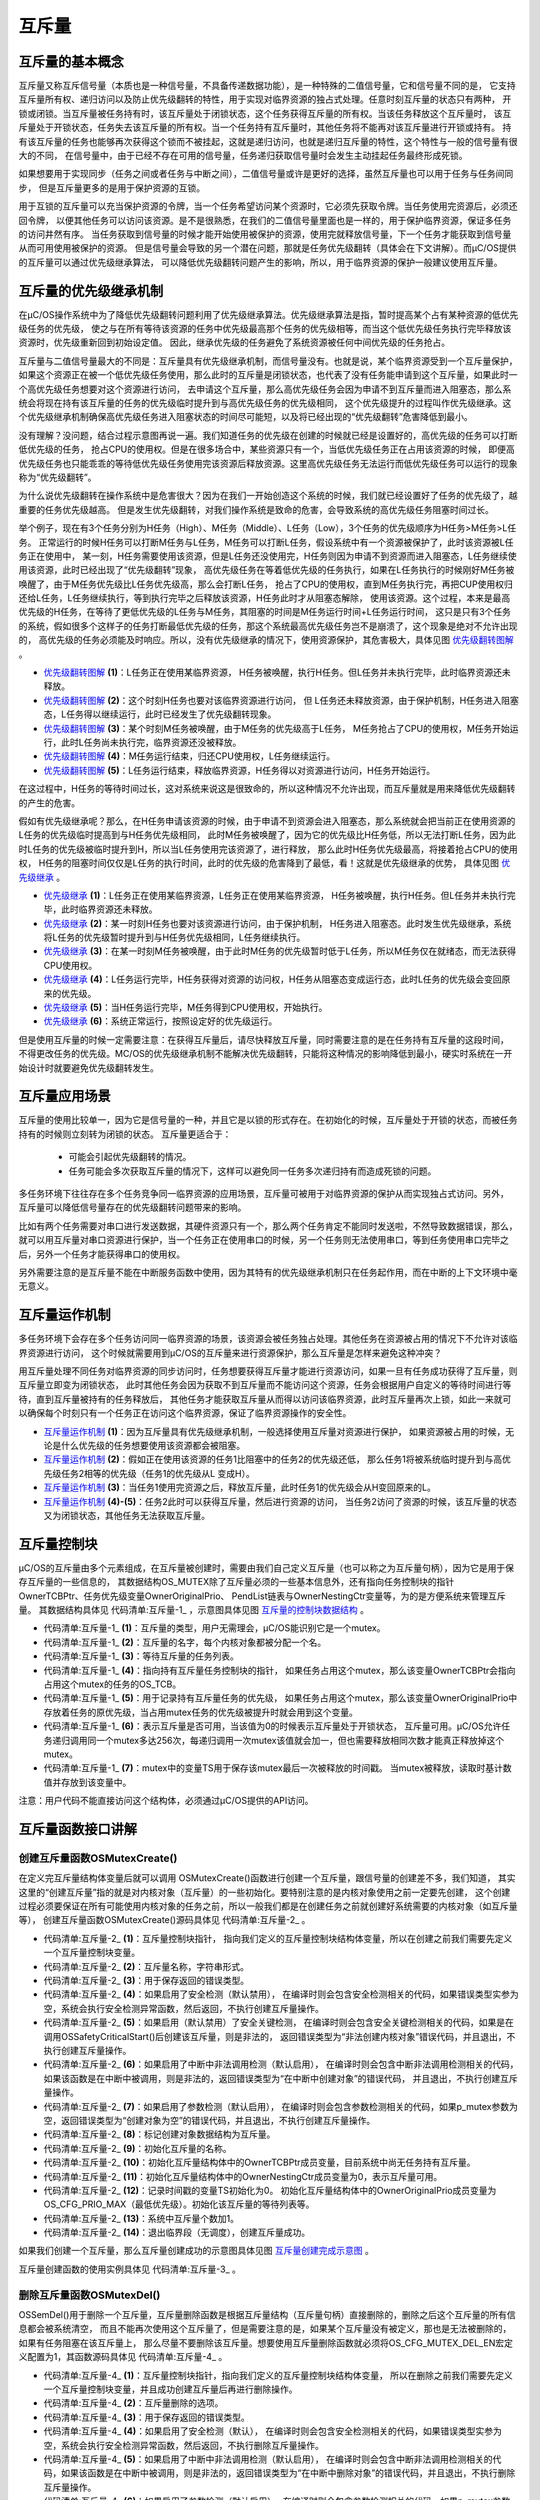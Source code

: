 .. vim: syntax=rst

互斥量
========

互斥量的基本概念
~~~~~~~~~~~~~~~~~~~~~~~~

互斥量又称互斥信号量（本质也是一种信号量，不具备传递数据功能），是一种特殊的二值信号量，它和信号量不同的是，
它支持互斥量所有权、递归访问以及防止优先级翻转的特性，用于实现对临界资源的独占式处理。任意时刻互斥量的状态只有两种，
开锁或闭锁。当互斥量被任务持有时，该互斥量处于闭锁状态，这个任务获得互斥量的所有权。当该任务释放这个互斥量时，
该互斥量处于开锁状态，任务失去该互斥量的所有权。当一个任务持有互斥量时，其他任务将不能再对该互斥量进行开锁或持有。
持有该互斥量的任务也能够再次获得这个锁而不被挂起，这就是递归访问，也就是递归互斥量的特性，这个特性与一般的信号量有很大的不同，
在信号量中，由于已经不存在可用的信号量，任务递归获取信号量时会发生主动挂起任务最终形成死锁。

如果想要用于实现同步（任务之间或者任务与中断之间），二值信号量或许是更好的选择，虽然互斥量也可以用于任务与任务间同步，
但是互斥量更多的是用于保护资源的互锁。

用于互锁的互斥量可以充当保护资源的令牌，当一个任务希望访问某个资源时，它必须先获取令牌。当任务使用完资源后，必须还回令牌，
以便其他任务可以访问该资源。是不是很熟悉，在我们的二值信号量里面也是一样的，用于保护临界资源，保证多任务的访问井然有序。
当任务获取到信号量的时候才能开始使用被保护的资源，使用完就释放信号量，下一个任务才能获取到信号量从而可用使用被保护的资源。
但是信号量会导致的另一个潜在问题，那就是任务优先级翻转（具体会在下文讲解）。而μC/OS提供的互斥量可以通过优先级继承算法，
可以降低优先级翻转问题产生的影响，所以，用于临界资源的保护一般建议使用互斥量。

互斥量的优先级继承机制
~~~~~~~~~~~~~~~~~~~~~~~~~~~~~~~

在μC/OS操作系统中为了降低优先级翻转问题利用了优先级继承算法。优先级继承算法是指，暂时提高某个占有某种资源的低优先级任务的优先级，
使之与在所有等待该资源的任务中优先级最高那个任务的优先级相等，而当这个低优先级任务执行完毕释放该资源时，优先级重新回到初始设定值。
因此，继承优先级的任务避免了系统资源被任何中间优先级的任务抢占。

互斥量与二值信号量最大的不同是：互斥量具有优先级继承机制，而信号量没有。也就是说，某个临界资源受到一个互斥量保护，
如果这个资源正在被一个低优先级任务使用，那么此时的互斥量是闭锁状态，也代表了没有任务能申请到这个互斥量，如果此时一个高优先级任务想要对这个资源进行访问，
去申请这个互斥量，那么高优先级任务会因为申请不到互斥量而进入阻塞态，那么系统会将现在持有该互斥量的任务的优先级临时提升到与高优先级任务的优先级相同，
这个优先级提升的过程叫作优先级继承。这个优先级继承机制确保高优先级任务进入阻塞状态的时间尽可能短，以及将已经出现的“优先级翻转”危害降低到最小。

没有理解？没问题，结合过程示意图再说一遍。我们知道任务的优先级在创建的时候就已经是设置好的，高优先级的任务可以打断低优先级的任务，
抢占CPU的使用权。但是在很多场合中，某些资源只有一个，当低优先级任务正在占用该资源的时候，
即便高优先级任务也只能乖乖的等待低优先级任务使用完该资源后释放资源。这里高优先级任务无法运行而低优先级任务可以运行的现象称为“优先级翻转”。

为什么说优先级翻转在操作系统中是危害很大？因为在我们一开始创造这个系统的时候，我们就已经设置好了任务的优先级了，越重要的任务优先级越高。
但是发生优先级翻转，对我们操作系统是致命的危害，会导致系统的高优先级任务阻塞时间过长。

举个例子，现在有3个任务分别为H任务（High）、M任务（Middle）、L任务（Low），3个任务的优先级顺序为H任务>M任务>L任务。
正常运行的时候H任务可以打断M任务与L任务，M任务可以打断L任务，假设系统中有一个资源被保护了，此时该资源被L任务正在使用中，
某一刻，H任务需要使用该资源，但是L任务还没使用完，H任务则因为申请不到资源而进入阻塞态，L任务继续使用该资源，此时已经出现了“优先级翻转”现象，
高优先级任务在等着低优先级的任务执行，如果在L任务执行的时候刚好M任务被唤醒了，由于M任务优先级比L任务优先级高，那么会打断L任务，
抢占了CPU的使用权，直到M任务执行完，再把CUP使用权归还给L任务，L任务继续执行，等到执行完毕之后释放该资源，H任务此时才从阻塞态解除，
使用该资源。这个过程，本来是最高优先级的H任务，在等待了更低优先级的L任务与M任务，其阻塞的时间是M任务运行时间+L任务运行时间，
这只是只有3个任务的系统，假如很多个这样子的任务打断最低优先级的任务，那这个系统最高优先级任务岂不是崩溃了，这个现象是绝对不允许出现的，
高优先级的任务必须能及时响应。所以，没有优先级继承的情况下，使用资源保护，其危害极大，具体见图 优先级翻转图解_ 。

.. image:: media/mutex/mutex002.png
   :align: center
   :name: 优先级翻转图解
   :alt: 优先级翻转图解


-   优先级翻转图解_  **(1)**\ ：L任务正在使用某临界资源， H任务被唤醒，执行H任务。但L任务并未执行完毕，此时临界资源还未释放。

-   优先级翻转图解_ **(2)**\ ：这个时刻H任务也要对该临界资源进行访问，
    但 L任务还未释放资源，由于保护机制，H任务进入阻塞态，L任务得以继续运行，此时已经发生了优先级翻转现象。

-   优先级翻转图解_ **(3)**\ ：某个时刻M任务被唤醒，由于M任务的优先级高于L任务，
    M任务抢占了CPU的使用权，M任务开始运行，此时L任务尚未执行完，临界资源还没被释放。

-   优先级翻转图解_ **(4)**\ ：M任务运行结束，归还CPU使用权，L任务继续运行。

-   优先级翻转图解_ **(5)**\ ：L任务运行结束，释放临界资源，H任务得以对资源进行访问，H任务开始运行。

在这过程中，H任务的等待时间过长，这对系统来说这是很致命的，所以这种情况不允许出现，而互斥量就是用来降低优先级翻转的产生的危害。

假如有优先级继承呢？那么，在H任务申请该资源的时候，由于申请不到资源会进入阻塞态，那么系统就会把当前正在使用资源的L任务的优先级临时提高到与H任务优先级相同，
此时M任务被唤醒了，因为它的优先级比H任务低，所以无法打断L任务，因为此时L任务的优先级被临时提升到H，所以当L任务使用完该资源了，进行释放，
那么此时H任务优先级最高，将接着抢占CPU的使用权， H任务的阻塞时间仅仅是L任务的执行时间，此时的优先级的危害降到了最低，看！这就是优先级继承的优势，
具体见图 优先级继承_ 。

.. image:: media/mutex/mutex003.png
   :align: center
   :name: 优先级继承
   :alt: 优先级继承



-   优先级继承_  **(1)**\ ：L任务正在使用某临界资源，L任务正在使用某临界资源，
    H任务被唤醒，执行H任务。但L任务并未执行完毕，此时临界资源还未释放。

-   优先级继承_  **(2)**\ ：某一时刻H任务也要对该资源进行访问，由于保护机制，
    H任务进入阻塞态。此时发生优先级继承，系统将L任务的优先级暂时提升到与H任务优先级相同，L任务继续执行。

-   优先级继承_  **(3)**\ ：在某一时刻M任务被唤醒，由于此时M任务的优先级暂时低于L任务，所以M任务仅在就绪态，而无法获得CPU使用权。

-   优先级继承_  **(4)**\ ：L任务运行完毕，H任务获得对资源的访问权，H任务从阻塞态变成运行态，此时L任务的优先级会变回原来的优先级。

-   优先级继承_  **(5)**\ ：当H任务运行完毕，M任务得到CPU使用权，开始执行。

-   优先级继承_  **(6)**\ ：系统正常运行，按照设定好的优先级运行。

但是使用互斥量的时候一定需要注意：在获得互斥量后，请尽快释放互斥量，同时需要注意的是在任务持有互斥量的这段时间，
不得更改任务的优先级。ΜC/OS的优先级继承机制不能解决优先级翻转，只能将这种情况的影响降低到最小，硬实时系统在一开始设计时就要避免优先级翻转发生。

互斥量应用场景
~~~~~~~~~~~~~~~~~~~

互斥量的使用比较单一，因为它是信号量的一种，并且它是以锁的形式存在。在初始化的时候，互斥量处于开锁的状态，而被任务持有的时候则立刻转为闭锁的状态。
互斥量更适合于：

    -  可能会引起优先级翻转的情况。

    -  任务可能会多次获取互斥量的情况下，这样可以避免同一任务多次递归持有而造成死锁的问题。

多任务环境下往往存在多个任务竞争同一临界资源的应用场景，互斥量可被用于对临界资源的保护从而实现独占式访问。另外，
互斥量可以降低信号量存在的优先级翻转问题带来的影响。

比如有两个任务需要对串口进行发送数据，其硬件资源只有一个，那么两个任务肯定不能同时发送啦，不然导致数据错误，那么，
就可以用互斥量对串口资源进行保护，当一个任务正在使用串口的时候，另一个任务则无法使用串口，等到任务使用串口完毕之后，另外一个任务才能获得串口的使用权。

另外需要注意的是互斥量不能在中断服务函数中使用，因为其特有的优先级继承机制只在任务起作用，而在中断的上下文环境中毫无意义。

互斥量运作机制
~~~~~~~~~~~~~~~~~~~

多任务环境下会存在多个任务访问同一临界资源的场景，该资源会被任务独占处理。其他任务在资源被占用的情况下不允许对该临界资源进行访问，
这个时候就需要用到μC/OS的互斥量来进行资源保护，那么互斥量是怎样来避免这种冲突？

用互斥量处理不同任务对临界资源的同步访问时，任务想要获得互斥量才能进行资源访问，如果一旦有任务成功获得了互斥量，则互斥量立即变为闭锁状态，
此时其他任务会因为获取不到互斥量而不能访问这个资源，任务会根据用户自定义的等待时间进行等待，直到互斥量被持有的任务释放后，
其他任务才能获取互斥量从而得以访问该临界资源，此时互斥量再次上锁，如此一来就可以确保每个时刻只有一个任务正在访问这个临界资源，保证了临界资源操作的安全性。

.. image:: media/mutex/mutex004.png
   :align: center
   :name: 互斥量运作机制
   :alt: 互斥量运作机制


-   互斥量运作机制_  **(1)**\ ：因为互斥量具有优先级继承机制，一般选择使用互斥量对资源进行保护，
    如果资源被占用的时候，无论是什么优先级的任务想要使用该资源都会被阻塞。

-   互斥量运作机制_  **(2)**\ ：假如正在使用该资源的任务1比阻塞中的任务2的优先级还低，
    那么任务1将被系统临时提升到与高优先级任务2相等的优先级（任务1的优先级从L 变成H）。

-   互斥量运作机制_  **(3)**\ ：当任务1使用完资源之后，释放互斥量，此时任务1的优先级会从H变回原来的L。

-   互斥量运作机制_  **(4)-(5)**\ ：任务2此时可以获得互斥量，然后进行资源的访问，
    当任务2访问了资源的时候，该互斥量的状态又为闭锁状态，其他任务无法获取互斥量。

互斥量控制块
~~~~~~~~~~~~~~~~~~

μC/OS的互斥量由多个元素组成，在互斥量被创建时，需要由我们自己定义互斥量（也可以称之为互斥量句柄），因为它是用于保存互斥量的一些信息的，
其数据结构OS_MUTEX除了互斥量必须的一些基本信息外，还有指向任务控制块的指针OwnerTCBPtr、任务优先级变量OwnerOriginalPrio、
PendList链表与OwnerNestingCtr变量等，为的是方便系统来管理互斥量。
其数据结构具体见 代码清单:互斥量-1_ ，示意图具体见图 互斥量的控制块数据结构_ 。

.. image:: media/mutex/mutex005.png
   :align: center
   :name: 互斥量的控制块数据结构
   :alt: 互斥量的控制块数据结构

.. code-block:: c
    :caption: 代码清单:互斥量-1互斥量控制块数据结构
    :name: 代码清单:互斥量-1
    :linenos:

    struct  os_mutex

    {
    /* ------------------ GENERIC  MEMBERS ------------------ */
        OS_OBJ_TYPE          Type;                 (1)
        CPU_CHAR            *NamePtr;              (2)
        OS_PEND_LIST         PendList;             (3)

    #if OS_CFG_DBG_EN > 0u
        OS_MUTEX            *DbgPrevPtr;
        OS_MUTEX            *DbgNextPtr;
        CPU_CHAR            *DbgNamePtr;
    #endif
    /* ------------------ SPECIFIC MEMBERS ------------------ */
        OS_TCB              *OwnerTCBPtr;		(4)
        OS_PRIO              OwnerOriginalPrio;	(5)
        OS_NESTING_CTR       OwnerNestingCtr;       (6)
        CPU_TS               TS;			(7)
    };


-   代码清单:互斥量-1_  **(1)**\ ：互斥量的类型，用户无需理会，μC/OS能识别它是一个mutex。

-   代码清单:互斥量-1_  **(2)**\ ：互斥量的名字，每个内核对象都被分配一个名。

-   代码清单:互斥量-1_  **(3)**\ ：等待互斥量的任务列表。

-   代码清单:互斥量-1_  **(4)**\ ：指向持有互斥量任务控制块的指针，
    如果任务占用这个mutex，那么该变量OwnerTCBPtr会指向占用这个mutex的任务的OS_TCB。

-   代码清单:互斥量-1_  **(5)**\ ：用于记录持有互斥量任务的优先级，
    如果任务占用这个mutex，那么该变量OwnerOriginalPrio中存放着任务的原优先级，当占用mutex任务的优先级被提升时就会用到这个变量。

-   代码清单:互斥量-1_  **(6)**\ ：表示互斥量是否可用，当该值为0的时候表示互斥量处于开锁状态，
    互斥量可用。μC/OS允许任务递归调用同一个mutex多达256次，每递归调用一次mutex该值就会加一，但也需要释放相同次数才能真正释放掉这个mutex。

-   代码清单:互斥量-1_  **(7)**\ ：mutex中的变量TS用于保存该mutex最后一次被释放的时间戳。
    当mutex被释放，读取时基计数值并存放到该变量中。

注意：用户代码不能直接访问这个结构体，必须通过μC/OS提供的API访问。

互斥量函数接口讲解
~~~~~~~~~~~~~~~~~~~~~~~~~

创建互斥量函数OSMutexCreate()
^^^^^^^^^^^^^^^^^^^^^^^^^^^^^^^^^^^^^^^^^

在定义完互斥量结构体变量后就可以调用 OSMutexCreate()函数进行创建一个互斥量，跟信号量的创建差不多，我们知道，
其实这里的“创建互斥量”指的就是对内核对象（互斥量）的一些初始化。要特别注意的是内核对象使用之前一定要先创建，
这个创建过程必须要保证在所有可能使用内核对象的任务之前，所以一般我们都是在创建任务之前就创建好系统需要的内核对象（如互斥量等），
创建互斥量函数OSMutexCreate()源码具体见 代码清单:互斥量-2_ 。

.. code-block:: c
    :caption: 代码清单:互斥量-2OSMutexCreate()源码
    :name: 代码清单:互斥量-2
    :linenos:

    void  OSMutexCreate (OS_MUTEX  *p_mutex, (1)	//互斥量指针
                        CPU_CHAR  *p_name,  (2)	//取互斥量的名称
                        OS_ERR    *p_err)   (3)	//返回错误类型
    {
        CPU_SR_ALLOC(); //使用到临界段（在关/开中断时）时必须用到该宏，该宏声明和
    //定义一个局部变量，用于保存关中断前的 CPU 状态寄存器
    // SR（临界段关中断只需保存SR），开中断时将该值还原。

    #ifdef OS_SAFETY_CRITICAL(4)//如果启用（默认禁用）了安全检测
    if (p_err == (OS_ERR *)0)           //如果错误类型实参为空
        {
            OS_SAFETY_CRITICAL_EXCEPTION(); //执行安全检测异常函数
    return;                         //返回，不继续执行
        }
    #endif

    #ifdef OS_SAFETY_CRITICAL_IEC61508(5)//如果启用（默认禁用）了安全关键
    //如果是在调用 OSSafetyCriticalStart()后创建
    if (OSSafetyCriticalStartFlag == DEF_TRUE)
        {
            *p_err = OS_ERR_ILLEGAL_CREATE_RUN_TIME; //错误类型为“非法创建内核对象”
    return;                                  //返回，不继续执行
        }
    #endif

    #if OS_CFG_CALLED_FROM_ISR_CHK_EN > 0u       (6)
    //如果启用（默认启用）了中断中非法调用检测
    if (OSIntNestingCtr > (OS_NESTING_CTR)0)     //如果该函数是在中断中被调用
        {
            *p_err = OS_ERR_CREATE_ISR;             //错误类型为“在中断函数中定时”
    return;                                  //返回，不继续执行
        }
    #endif

    #if OS_CFG_ARG_CHK_EN > 0u(7)//如果启用（默认启用）了参数检测
    if (p_mutex == (OS_MUTEX *)0) //如果参数 p_mutex 为空
        {
            *p_err = OS_ERR_OBJ_PTR_NULL;  //错误类型为“创建对象为空”
    return;                       //返回，不继续执行
        }
    #endif

        OS_CRITICAL_ENTER();              //进入临界段，初始化互斥量指标
    //标记创建对象数据结构为互斥量
    p_mutex->Type              =  OS_OBJ_TYPE_MUTEX;  (8)
        p_mutex->NamePtr           =  p_name;		(9)
        p_mutex->OwnerTCBPtr       = (OS_TCB       *)0;	(10)
        p_mutex->OwnerNestingCtr   = (OS_NESTING_CTR)0; (11)
        p_mutex->TS                = (CPU_TS        )0;	(12)
        p_mutex->OwnerOriginalPrio =  OS_CFG_PRIO_MAX;
        OS_PendListInit(&p_mutex->PendList);        //初始化该互斥量的等待列表

    #if OS_CFG_DBG_EN > 0u//如果启用（默认启用）了调试代码和变量
        OS_MutexDbgListAdd(p_mutex); //将该互斥量添加到互斥量双向调试链表
    #endif
        OSMutexQty++;          		(13)//互斥量个数加1

        OS_CRITICAL_EXIT_NO_SCHED(); 	(14)	//退出临界段（无调度）
        *p_err = OS_ERR_NONE;          		//错误类型为“无错误”
    }


-   代码清单:互斥量-2_  **(1)**\ ：互斥量控制块指针，
    指向我们定义的互斥量控制块结构体变量，所以在创建之前我们需要先定义一个互斥量控制块变量。

-   代码清单:互斥量-2_  **(2)**\ ：互斥量名称，字符串形式。

-   代码清单:互斥量-2_  **(3)**\ ：用于保存返回的错误类型。

-   代码清单:互斥量-2_  **(4)**\ ：如果启用了安全检测（默认禁用），
    在编译时则会包含安全检测相关的代码，如果错误类型实参为空，系统会执行安全检测异常函数，然后返回，不执行创建互斥量操作。

-   代码清单:互斥量-2_  **(5)**\ ：如果启用（默认禁用）了安全关键检测，
    在编译时则会包含安全关键检测相关的代码，如果是在调用OSSafetyCriticalStart()后创建该互斥量，则是非法的，
    返回错误类型为“非法创建内核对象”错误代码，并且退出，不执行创建互斥量操作。

-   代码清单:互斥量-2_  **(6)**\ ：如果启用了中断中非法调用检测（默认启用），
    在编译时则会包含中断非法调用检测相关的代码，如果该函数是在中断中被调用，则是非法的，返回错误类型为“在中断中创建对象”的错误代码，
    并且退出，不执行创建互斥量操作。

-   代码清单:互斥量-2_  **(7)**\ ：如果启用了参数检测（默认启用），
    在编译时则会包含参数检测相关的代码，如果p_mutex参数为空，返回错误类型为“创建对象为空”的错误代码，并且退出，不执行创建互斥量操作。

-   代码清单:互斥量-2_  **(8)**\ ：标记创建对象数据结构为互斥量。

-   代码清单:互斥量-2_  **(9)**\ ：初始化互斥量的名称。

-   代码清单:互斥量-2_  **(10)**\ ：初始化互斥量结构体中的OwnerTCBPtr成员变量，目前系统中尚无任务持有互斥量。

-   代码清单:互斥量-2_  **(11)**\ ：初始化互斥量结构体中的OwnerNestingCtr成员变量为0，表示互斥量可用。

-   代码清单:互斥量-2_  **(12)**\ ：记录时间戳的变量TS初始化为0。
    初始化互斥量结构体中的OwnerOriginalPrio成员变量为OS_CFG_PRIO_MAX（最低优先级）。初始化该互斥量的等待列表等。

-   代码清单:互斥量-2_  **(13)**\ ：系统中互斥量个数加1。

-   代码清单:互斥量-2_  **(14)**\ ：退出临界段（无调度），创建互斥量成功。

如果我们创建一个互斥量，那么互斥量创建成功的示意图具体见图 互斥量创建完成示意图_ 。

.. image:: media/mutex/mutex006.png
   :align: center
   :name: 互斥量创建完成示意图
   :alt: 互斥量创建完成示意图


互斥量创建函数的使用实例具体见 代码清单:互斥量-3_ 。

.. code-block:: c
    :caption: 代码清单:互斥量-3OSMutexCreate()使用实例
    :name: 代码清单:互斥量-3
    :linenos:

    OS_MUTEX mutex;                         //声明互斥量
    /* 创建互斥量 mutex */
    OSMutexCreate ((OS_MUTEX  *)&mutex,           //指向互斥量变量的指针
                (CPU_CHAR  *)"Mutex For Test", //互斥量的名字
                (OS_ERR    *)&err);            //错误类型


删除互斥量函数OSMutexDel()
^^^^^^^^^^^^^^^^^^^^^^^^^^^^^^^^^^^^^^^^^^^^^^^^^^^^^^^

OSSemDel()用于删除一个互斥量，互斥量删除函数是根据互斥量结构（互斥量句柄）直接删除的，删除之后这个互斥量的所有信息都会被系统清空，
而且不能再次使用这个互斥量了，但是需要注意的是，如果某个互斥量没有被定义，那也是无法被删除的，如果有任务阻塞在该互斥量上，
那么尽量不要删除该互斥量。想要使用互斥量删除函数就必须将OS_CFG_MUTEX_DEL_EN宏定义配置为1，其函数源码具体见 代码清单:互斥量-4_ 。

.. code-block:: c
    :caption: 代码清单:互斥量-4 OSMutexDel()源码
    :name: 代码清单:互斥量-4
    :linenos:

    #if OS_CFG_MUTEX_DEL_EN > 0u	//如果启用了 OSMutexDel()
    OS_OBJ_QTY  OSMutexDel (OS_MUTEX  *p_mutex, (1)	//互斥量指针
                            OS_OPT     opt,     (2)	//选项
                            OS_ERR    *p_err)   (3)	//返回错误类型
    {
        OS_OBJ_QTY     cnt;
        OS_OBJ_QTY     nbr_tasks;
        OS_PEND_DATA  *p_pend_data;
        OS_PEND_LIST  *p_pend_list;
        OS_TCB        *p_tcb;
        OS_TCB        *p_tcb_owner;
        CPU_TS         ts;
        CPU_SR_ALLOC(); //使用到临界段（在关/开中断时）时必须用到该宏，该宏声明和
    //定义一个局部变量，用于保存关中断前的 CPU 状态寄存器
    // SR（临界段关中断只需保存SR），开中断时将该值还原。

    #ifdef OS_SAFETY_CRITICAL(4)//如果启用（默认禁用）了安全检测
    if (p_err == (OS_ERR *)0)           //如果错误类型实参为空
        {
            OS_SAFETY_CRITICAL_EXCEPTION(); //执行安全检测异常函数
    return ((OS_OBJ_QTY)0);         //返回0（有错误），停止执行
        }
    #endif

    #if OS_CFG_CALLED_FROM_ISR_CHK_EN > 0u(5)//如果启用了中断中非法调用检测
    if (OSIntNestingCtr > (OS_NESTING_CTR)0)  //如果该函数在中断中被调用
        {
            *p_err = OS_ERR_DEL_ISR;               //错误类型为“在中断中中止等待”
    return ((OS_OBJ_QTY)0);               //返回0（有错误），停止执行
        }
    #endif

    #if OS_CFG_ARG_CHK_EN > 0u(6)//如果启用了参数检测
    if (p_mutex == (OS_MUTEX *)0)         //如果 p_mutex 为空
        {
            *p_err = OS_ERR_OBJ_PTR_NULL;      //错误类型为“对象为空”
    return ((OS_OBJ_QTY)0);           //返回0（有错误），停止执行
        }
    switch (opt)                   (7)//根据选项分类处理
        {
    case OS_OPT_DEL_NO_PEND:          //如果选项在预期内
    case OS_OPT_DEL_ALWAYS:
    break;                       //直接跳出

    default:                     (8)//如果选项超出预期
            *p_err =  OS_ERR_OPT_INVALID; //错误类型为“选项非法”
    return ((OS_OBJ_QTY)0);      //返回0（有错误），停止执行
        }
    #endif

    #if OS_CFG_OBJ_TYPE_CHK_EN > 0u(9)//如果启用了对象类型检测
    if (p_mutex->Type != OS_OBJ_TYPE_MUTEX)   //如果 p_mutex 非互斥量类型
        {
            *p_err = OS_ERR_OBJ_TYPE;              //错误类型为“对象类型错误”
    return ((OS_OBJ_QTY)0);               //返回0（有错误），停止执行
        }
    #endif

        OS_CRITICAL_ENTER();                        //进入临界段
        p_pend_list = &p_mutex->PendList;     (10)//获取互斥量的等待列表
        cnt         = p_pend_list->NbrEntries;  (11)//获取等待该互斥量的任务数
        nbr_tasks   = cnt;
    switch (opt)                     (12)//根据选项分类处理
        {
    case OS_OPT_DEL_NO_PEND:         (13)//如果只在没任务等待时删除互斥量
    if (nbr_tasks == (OS_OBJ_QTY)0)    //如果没有任务在等待该互斥量
            {
    #if OS_CFG_DBG_EN > 0u//如果启用了调试代码和变量
                OS_MutexDbgListRemove(p_mutex);//将该互斥量从互斥量调试列表移除
    #endif
                OSMutexQty--;            (14)//互斥量数目减1
        OS_MutexClr(p_mutex);    (15)//清除互斥量内容
                OS_CRITICAL_EXIT();            //退出临界段
        *p_err = OS_ERR_NONE;    (16)//错误类型为“无错误”
            }
    else(17)//如果有任务在等待该互斥量
            {
                OS_CRITICAL_EXIT();            	//退出临界段
                *p_err = OS_ERR_TASK_WAITING;  //错误类型为“有任务正在等待”
            }
    break;                             //跳出

    case OS_OPT_DEL_ALWAYS:            (18)//如果必须删除互斥量
            p_tcb_owner = p_mutex->OwnerTCBPtr;     (19)//获取互斥量持有任务
    if ((p_tcb_owner       != (OS_TCB *)0) &&//如果持有任务存在，
                    (p_tcb_owner->Prio !=  p_mutex->OwnerOriginalPrio))
    //而且优先级被提升过。		(20)
            {
    switch (p_tcb_owner->TaskState)     (21)//根据其任务状态处理
                {
    case OS_TASK_STATE_RDY:          (22)//如果是就绪状态
                    OS_RdyListRemove(p_tcb_owner);       //将任务从就绪列表移除
                    p_tcb_owner->Prio = p_mutex->OwnerOriginalPrio;(23)//还原任务的优先级
                    OS_PrioInsert(p_tcb_owner->Prio);   (24)
    //将该优先级插入优先级表格
                    OS_RdyListInsertTail(p_tcb_owner); (25)//将任务重插入就绪列表
    break;                                         //跳出

    case OS_TASK_STATE_DLY:              (26)//如果是延时状态
    case OS_TASK_STATE_SUSPENDED:          //如果是被挂起状态
    case OS_TASK_STATE_DLY_SUSPENDED:       //如果是延时中被挂起状态
                    p_tcb_owner->Prio = p_mutex->OwnerOriginalPrio;//还原任务的优先级
    break;

    case OS_TASK_STATE_PEND:      (27)//如果是无期限等待状态
    case OS_TASK_STATE_PEND_TIMEOUT:         //如果是有期限等待状态
    case OS_TASK_STATE_PEND_SUSPENDED:
    //如果是无期等待中被挂状态
    case OS_TASK_STATE_PEND_TIMEOUT_SUSPENDED:
    //如果是有期等待中被挂状态
                    OS_PendListChangePrio(p_tcb_owner,
    //改变任务在等待列表的位置
                                        p_mutex->OwnerOriginalPrio);
    break;

    default:                       (28)//如果状态超出预期
                    OS_CRITICAL_EXIT();
                    *p_err = OS_ERR_STATE_INVALID;
    //错误类型为“任务状态非法”
    return ((OS_OBJ_QTY)0);
    //返回0（有错误），停止执行
                }
            }

            ts = OS_TS_GET();                    (29)//获取时间戳
    while(cnt > 0u)                     (30)
    //移除该互斥量等待列表中的所有任务。
            {
                p_pend_data = p_pend_list->HeadPtr;
                p_tcb       = p_pend_data->TCBPtr;
                OS_PendObjDel((OS_PEND_OBJ *)((void *)p_mutex),
                            p_tcb,
                            ts);		(31)
                cnt--;
            }
    #if OS_CFG_DBG_EN > 0u//如果启用了调试代码和变量
            OS_MutexDbgListRemove(p_mutex);    //将互斥量从互斥量调试列表移除
    #endif
            OSMutexQty--;                (32)//互斥量数目减1
            OS_MutexClr(p_mutex);         (33)//清除互斥量内容
    OS_CRITICAL_EXIT_NO_SCHED();  (34)//退出临界段，但不调度
            OSSched();                    (35)//调度最高优先级任务运行
            *p_err = OS_ERR_NONE;(36)//错误类型为“无错误”
    break;                             //跳出

    default:                         (37)//如果选项超出预期
            OS_CRITICAL_EXIT();                //退出临界段
            *p_err = OS_ERR_OPT_INVALID;        //错误类型为“选项非法”
    break;                             //跳出
        }
    return (nbr_tasks);               (38)
    //返回删除前互斥量等待列表中的任务数
    }
    #endif


-   代码清单:互斥量-4_  **(1)**\ ：互斥量控制块指针，指向我们定义的互斥量控制块结构体变量，
    所以在删除之前我们需要先定义一个互斥量控制块变量，并且成功创建互斥量后再进行删除操作。

-   代码清单:互斥量-4_  **(2)**\ ：互斥量删除的选项。

-   代码清单:互斥量-4_  **(3)**\ ：用于保存返回的错误类型。

-   代码清单:互斥量-4_  **(4)**\ ：如果启用了安全检测（默认），
    在编译时则会包含安全检测相关的代码，如果错误类型实参为空，系统会执行安全检测异常函数，然后返回，不执行删除互斥量操作。

-   代码清单:互斥量-4_  **(5)**\ ：如果启用了中断中非法调用检测（默认启用），
    在编译时则会包含中断非法调用检测相关的代码，如果该函数是在中断中被调用，则是非法的，返回错误类型为“在中断中删除对象”的错误代码，并且退出，不执行删除互斥量操作。

-   代码清单:互斥量-4_  **(6)**\ ：如果启用了参数检测（默认启用），
    在编译时则会包含参数检测相关的代码，如果p_mutex参数为空，返回错误类型为“内核对象为空”的错误代码，并且退出，不执行删除互斥量操作。

-   代码清单:互斥量-4_  **(7)**\ ：判断opt选项是否合理，该选项有两个，
    OS_OPT_DEL_ALWAYS与OS_OPT_DEL_NO_PEND，在os.h文件中定义。此处是判断一下选项是否在预期之内，如果在则跳出switch语句。

-   代码清单:互斥量-4_  **(8)**\ ：如果选项超出预期，则返回错误类型为“选项非法”的错误代码，退出，不继续执行。

-   代码清单:互斥量-4_  **(9)**\ ：如果启用了对象类型检测，在编译时则会包含对象类型检测相关的代码，
    如果p_mutex不是互斥量类型，返回错误类型为“内核对象类型错误”的错误代码，并且退出，不执行删除互斥量操作。

-   代码清单:互斥量-4_  **(10)**\ ：程序执行到这里，表示可以删除互斥量了，系统首先获取互斥量的等待列表保存到p_pend_list变量中。

-   代码清单:互斥量-4_  **(11)**\ ：然后再获取等待该互斥量的任务数。

-   代码清单:互斥量-4_  **(12)**\ ：根据选项分类处理。

-   代码清单:互斥量-4_  **(13)**\ ：如果opt是OS_OPT_DEL_NO_PEND，
    则表示只在没有任务等待的情况下删除互斥量，如果当前系统中有任务阻塞在该互斥量上，则不能删除，反之，则可以删除互斥量。

-   代码清单:互斥量-4_  **(14)**\ ：如果没有任务在等待该互斥量，互斥量数目减1。

-   代码清单:互斥量-4_  **(15)**\ ：清除互斥量内容

-   代码清单:互斥量-4_  **(16)**\ ：删除成功，返回错误类型为“无错误”的错误代码。

-   代码清单:互斥量-4_  **(17)**\ ：如果有任务在等待该互斥量，则返回错误类型为“有任务在等待该互斥量”错误代码。

-   代码清单:互斥量-4_  **(18)**\ ：如果opt是OS_OPT_DEL_ALWAYS，则表示无论如何都必须删除互斥量，
    那么在删除之前，系统会把所有阻塞在该互斥量上的任务恢复。

-   代码清单:互斥量-4_  **(19)**\ ：首先获取一下持有互斥量的任务。

-   代码清单:互斥量-4_  **(20)**\ ：如果该互斥量被任务持有了，并且优先级也被提升了（发生优先级继承）。

-   代码清单:互斥量-4_  **(21)**\ ：根据持有互斥量任务的状态进行分类处理。

-   代码清单:互斥量-4_  **(22)**\ ：如果任务处于就绪状态。

-   代码清单:互斥量-4_  **(23)**\ ：那么就将任务从就绪列表移除，然后还原任务的优先级，
    互斥量控制块中的OwnerOriginalPrio成员变量保存的就是持有互斥量任务的原本优先级。

-   代码清单:互斥量-4_  **(24)**\ ：调用OS_PrioInsert()函数将任务按照其原本的优先级插入优先级列表中。

-   代码清单:互斥量-4_  **(25)**\ ：将任务重新插入就绪列表。

-   代码清单:互斥量-4_  **(26)**\ ：如果任务处于延时状态、被挂起状态或者是延时中被挂起状态，
    就直接将任务的优先级恢复即可，并不用进行任务列表相关的操作。

-   代码清单:互斥量-4_  **(27)**\ ：如果任务处于无期限等待状态、有期限等待状态、
    无期等待中被挂状态或者是有期等待中被挂状态，那么就调用OS_PendListChangePrio()函数改变任务在等待列表的位置，根据任务的优先级进行修改即可。

-   代码清单:互斥量-4_  **(28)**\ ：如果状态超出预期，则返回错误类型为“任务状态非法”的错误代码。

-   代码清单:互斥量-4_  **(29)**\ ：获取时间戳，记录一下删除的时间。

-   代码清单:互斥量-4_  **(30)**\ ：然后根据前面cnt记录阻塞在该互斥量上的任务个数，逐个移除该互斥量等待列表中的任务。

-   代码清单:互斥量-4_  **(31)**\ ：调用OS_PendObjDel()函数将阻塞在内核对象（如互斥量）上的任务从阻塞态恢复，
    此时系统在删除内核对象，删除之后，这些等待事件的任务需要被恢复，其源码具体见 **代码清单:消息队列-18**。

-   代码清单:互斥量-4_  **(32)**\ ：系统中互斥量数目减1。

-   代码清单:互斥量-4_  **(33)**\ ：清除互斥量中的内容。

-   代码清单:互斥量-4_  **(34)**\ ：退出临界段，但不调度。

-   代码清单:互斥量-4_  **(35)**\ ：调度最高优先级任务运行。

-   代码清单:互斥量-4_  **(36)**\ ：删除互斥量完成，返回错误类型为“无错误”的错误代码。

-   代码清单:互斥量-4_  **(37)**\ ：如果选项超出预期则返回错误类型为“任务状态非法”的错误代码。

-   代码清单:互斥量-4_  **(38)**\ ：返回删除前互斥量等待列表中的任务数。

互斥量删除函数OSMutexDel()的使用也是很简单的，只需要传入要删除的互斥量的句柄与选项还有保存返回的错误类型即可，调用函数时，系统将删除这个互斥量。
需要注意的是在调用删除互斥量函数前，系统应存在已创建的互斥量。如果删除互斥量时，系统中有任务正在等待该互斥量，则不应该进行删除操作，
因为删除之后的互斥量就不可用了，删除互斥量函数OSMutexDel()的使用实例具体见 代码清单:互斥量-5_ 。

.. code-block:: c
    :caption: 代码清单:互斥量-5 OSMutexDel()函数使用实例
    :name: 代码清单:互斥量-5
    :linenos:

    OS_SEM mutex;;                             //声明互斥量
    OS_ERR      err;

    /* 删除互斥量mutex*/
    OSMutexDel ((OS_MUTEX         *)&mutex,      //指向互斥量的指针
    OS_OPT_DEL_NO_PEND,
    (OS_ERR       *)&err);             //返回错误类型


获取互斥量函数OSMutexPend()
^^^^^^^^^^^^^^^^^^^^^^^^^^^^^^^^^^^^^^^^^^^^^^^^^^^^^^^^^^^^

我们知道，当互斥量处于开锁的状态，任务才能获取互斥量成功，当任务持有了某个互斥量的时候，其他任务就无法获取这个互斥量，需要等到持有互斥量的任务进行释放后，
其他任务才能获取成功，任务通过互斥量获取函数来获取互斥量的所有权。任务对互斥量的所有权是独占的，任意时刻互斥量只能被一个任务持有，如果互斥量处于开锁状态，
那么获取该互斥量的任务将成功获得该互斥量，并拥有互斥量的使用权；如果互斥量处于闭锁状态，获取该互斥量的任务将无法获得互斥量，任务将被挂起，在任务被挂起之前，
会进行优先级继承，如果当前任务优先级比持有互斥量的任务优先级高，那么将会临时提升持有互斥量任务的优先级。
互斥量的获取函数就是OSMutexPend()，其源码具体见 代码清单:互斥量-6_ 。

.. code-block:: c
    :caption: 代码清单:互斥量-6OSMutexPend()源码
    :name: 代码清单:互斥量-6
    :linenos:

    void  OSMutexPend (OS_MUTEX  *p_mutex, 	(1)	//互斥量指针
                    OS_TICK    timeout, 	(2)	//超时时间（节拍）
                    OS_OPT     opt,     	(3)	//选项
                    CPU_TS    *p_ts,    	(4)	//时间戳
                    OS_ERR    *p_err)   	(5)	//返回错误类型
    {
        OS_PEND_DATA  pend_data;
        OS_TCB       *p_tcb;
        CPU_SR_ALLOC(); //使用到临界段（在关/开中断时）时必须用到该宏，该宏声明和
    //定义一个局部变量，用于保存关中断前的 CPU 状态寄存器
    // SR（临界段关中断只需保存SR），开中断时将该值还原。

    #ifdef OS_SAFETY_CRITICAL//如果启用（默认禁用）了安全检测
    if (p_err == (OS_ERR *)0)           //如果错误类型实参为空
        {
            OS_SAFETY_CRITICAL_EXCEPTION(); //执行安全检测异常函数
    return;                         //返回，不继续执行
        }
    #endif

    #if OS_CFG_CALLED_FROM_ISR_CHK_EN > 0u//如果启用了中断中非法调用检测
    if (OSIntNestingCtr > (OS_NESTING_CTR)0)   //如果该函数在中断中被调用
        {
            *p_err = OS_ERR_PEND_ISR;               //错误类型为“在中断中等待”
    return;                                //返回，不继续执行
        }
    #endif

    #if OS_CFG_ARG_CHK_EN > 0u//如果启用了参数检测
    if (p_mutex == (OS_MUTEX *)0)        //如果 p_mutex 为空
        {
            *p_err = OS_ERR_OBJ_PTR_NULL;     //返回错误类型为“内核对象为空”
    return;                          //返回，不继续执行
        }
    switch (opt)                         //根据选项分类处理
        {
    case OS_OPT_PEND_BLOCKING:       //如果选项在预期内
    case OS_OPT_PEND_NON_BLOCKING:
    break;

    default:                         //如果选项超出预期
            *p_err = OS_ERR_OPT_INVALID; //错误类型为“选项非法”
    return;                     //返回，不继续执行
        }
    #endif

    #if OS_CFG_OBJ_TYPE_CHK_EN > 0u//如果启用了对象类型检测
    if (p_mutex->Type != OS_OBJ_TYPE_MUTEX)   //如果 p_mutex 非互斥量类型
        {
            *p_err = OS_ERR_OBJ_TYPE;              //错误类型为“内核对象类型错误”
    return;                               //返回，不继续执行
        }
    #endif

    if (p_ts != (CPU_TS *)0)    //如果 p_ts 非空
        {
            *p_ts  = (CPU_TS  )0;    //初始化（清零）p_ts，待用于返回时间戳
        }

        CPU_CRITICAL_ENTER();                                //关中断
    if (p_mutex->OwnerNestingCtr == (OS_NESTING_CTR)0)(6)//如果互斥量可用
        {
            p_mutex->OwnerTCBPtr       =  OSTCBCurPtr; (7)//让当前任务持有互斥量
    p_mutex->OwnerOriginalPrio =  OSTCBCurPtr->Prio; (8)//保存持有任务的优先级
            p_mutex->OwnerNestingCtr   = (OS_NESTING_CTR)1; (9)//开始嵌套
    if (p_ts != (CPU_TS *)0)                         //如果 p_ts 非空
            {
                *p_ts  = p_mutex->TS;          (10)//返回互斥量的时间戳记录
            }
            CPU_CRITICAL_EXIT();                             //开中断
            *p_err = OS_ERR_NONE;                         //错误类型为“无错误”
    return;                                          //返回，不继续执行
        }
    /* 如果互斥量不可用 */		 (11)
    if (OSTCBCurPtr == p_mutex->OwnerTCBPtr) //如果当前任务已经持有该互斥量
        {
            p_mutex->OwnerNestingCtr++;      (12)//互斥量嵌套数加1
    if (p_ts != (CPU_TS *)0)               //如果 p_ts 非空
            {
                *p_ts  = p_mutex->TS;               //返回互斥量的时间戳记录
            }
            CPU_CRITICAL_EXIT();                   //开中断
            *p_err = OS_ERR_MUTEX_OWNER;    (13)//错误类型为“任务已持有互斥量”
    return;                                //返回，不继续执行
        }
    /* 如果当前任务非持有该互斥量 */	(14)
    if ((opt & OS_OPT_PEND_NON_BLOCKING) != (OS_OPT)0) //如果选择了不阻塞任务
        {
            CPU_CRITICAL_EXIT();                            //开中断
            *p_err = OS_ERR_PEND_WOULD_BLOCK;             //错误类型为“渴求阻塞”
    return;                                         //返回，不继续执行
        }
    else(15)//如果选择了阻塞任务
        {
    if (OSSchedLockNestingCtr > (OS_NESTING_CTR)0)  //如果调度器被锁
            {
                CPU_CRITICAL_EXIT();                        //开中断
                *p_err = OS_ERR_SCHED_LOCKED;             //错误类型为“调度器被锁”
    return;                                     //返回，不继续执行
            }
        }
    /* 如果调度器未被锁 */			(16)
        OS_CRITICAL_ENTER_CPU_EXIT();                     //锁调度器，并重开中断
        p_tcb = p_mutex->OwnerTCBPtr;                //获取互斥量持有任务
    if (p_tcb->Prio > OSTCBCurPtr->Prio)   	(17)
    //如果持有任务优先级低于当前任务
        {
    switch (p_tcb->TaskState)       	(18)
    //根据持有任务的任务状态分类处理
            {
    case OS_TASK_STATE_RDY:                        //如果是就绪状态
                OS_RdyListRemove(p_tcb);                //从就绪列表移除持有任务
                p_tcb->Prio = OSTCBCurPtr->Prio;      (19)
    //提升持有任务的优先级到当前任务
                OS_PrioInsert(p_tcb->Prio);      (20)//将该优先级插入优先级表格
                OS_RdyListInsertHead(p_tcb);      (21)//将持有任务插入就绪列表
    break;                                    //跳出

    case OS_TASK_STATE_DLY:                        //如果是延时状态
    case OS_TASK_STATE_DLY_SUSPENDED:           //如果是延时中被挂起状态
    case OS_TASK_STATE_SUSPENDED:                  //如果是被挂起状态
                p_tcb->Prio = OSTCBCurPtr->Prio;      (22)
    //提升持有任务的优先级到当前任务
    break;                                    //跳出

    case OS_TASK_STATE_PEND:                   //如果是无期限等待状态
    case OS_TASK_STATE_PEND_TIMEOUT:           //如果是有期限等待状态
    case OS_TASK_STATE_PEND_SUSPENDED:     //如果是无期限等待中被挂起状态
    case OS_TASK_STATE_PEND_TIMEOUT_SUSPENDED:   //如果是有期限等待中被挂起状态
                OS_PendListChangePrio(p_tcb,       //改变持有任务在等待列表的位置
                                    OSTCBCurPtr->Prio);(23)
    break;                                    //跳出

    default:                          (24)//如果任务状态超出预期
                OS_CRITICAL_EXIT();                       //开中断
                *p_err = OS_ERR_STATE_INVALID;       //错误类型为“任务状态非法”
    return;                                   //返回，不继续执行
            }
        }
    /*
    阻塞任务，将当前任务脱离就绪列表，并插入节拍列表和等待列表。*/
        OS_Pend(&pend_data,
                (OS_PEND_OBJ *)((void *)p_mutex),
                OS_TASK_PEND_ON_MUTEX,
                timeout);				(25)

        OS_CRITICAL_EXIT_NO_SCHED();          //开调度器，但不进行调度

        OSSched();                    (26)//调度最高优先级任务运行

        CPU_CRITICAL_ENTER();                 //开中断
    switch (OSTCBCurPtr->PendStatus)(27)//根据当前运行任务的等待状态分类处理
        {
    case OS_STATUS_PEND_OK:     (28)//如果等待正常（获得互斥量）
    if (p_ts != (CPU_TS *)0)     //如果 p_ts 非空
            {
                *p_ts  = OSTCBCurPtr->TS; //返回互斥量最后一次被释放的时间戳
            }
            *p_err = OS_ERR_NONE;   (29)//错误类型为“无错误”
    break;                       //跳出

    case OS_STATUS_PEND_ABORT:   (30)//如果等待被中止
    if (p_ts != (CPU_TS *)0)     //如果 p_ts 非空
            {
                *p_ts  = OSTCBCurPtr->TS; //返回等待被中止时的时间戳
            }
            *p_err = OS_ERR_PEND_ABORT;   //错误类型为“等待被中止”
    break;                       //跳出

    case OS_STATUS_PEND_TIMEOUT:  (31)//如果超时内为获得互斥量
    if (p_ts != (CPU_TS *)0)     //如果 p_ts 非空
            {
                *p_ts  = (CPU_TS  )0;     //清零 p_ts
            }
            *p_err = OS_ERR_TIMEOUT;      //错误类型为“超时”
    break;                       //跳出

    case OS_STATUS_PEND_DEL:     (32)//如果互斥量已被删除
    if (p_ts != (CPU_TS *)0)     //如果 p_ts 非空
            {
                *p_ts  = OSTCBCurPtr->TS; //返回互斥量被删除时的时间戳
            }
            *p_err = OS_ERR_OBJ_DEL;      //错误类型为“对象被删除”
    break;                       //跳出

    default:                   (33)//根据等待状态超出预期
            *p_err = OS_ERR_STATUS_INVALID;//错误类型为“状态非法”
    break;                        //跳出
        }
        CPU_CRITICAL_EXIT();                   //开中断
    }


-   代码清单:互斥量-6_  **(1)**\ ：互斥量指针。

-   代码清单:互斥量-6_  **(2)**\ ：用户自定义的阻塞超时时间，单位为系统时钟节拍。

-   代码清单:互斥量-6_  **(3)**\ ：获取互斥量的选项，当互斥量不可用的时候，用户可以选择阻塞或者不阻塞。

-   代码清单:互斥量-6_  **(4)**\ ：用于保存返回等到互斥量时的时间戳。

-   代码清单:互斥量-6_  **(5)**\ ：用于保存返回的错误类型，用户可以根据此变量得知错误的原因。

-   代码清单:互斥量-6_  **(6)**\ ：如果互斥量可用，
    互斥量控制块中的OwnerNestingCtr变量为0则表示互斥量处于开锁状态，互斥量可用被任务获取。

-   代码清单:互斥量-6_  **(7)**\ ：让当前任务持有互斥量。

-   代码清单:互斥量-6_  **(8)**\ ：保存一下持有互斥量任务的优先级。如果发生了优先级继承，就会用到这个变量。

-   代码清单:互斥量-6_  **(9)**\：开始嵌套，这其实是将互斥量变为闭锁状态，
    而其他任务就不能获取互斥量，但是本身持有互斥量的任务就拥有该互斥量的所有权，能递归获取该互斥量，每获取一次已经持有的互斥量，
    OwnerNestingCtr的值就会加一，以表示互斥量嵌套，任务获取了多少次互斥量就需要释放多少次互斥量。

-   代码清单:互斥量-6_  **(10)**\ ：保存并且返回互斥量的时间戳记录，记录错误类型为“无错误”，退出，不继续执行。

-   代码清单:互斥量-6_  **(11)**\ ：而如果任务想要获取的斥量处于闭锁状态（OwnerNestingCtr变量不为0），
    那么就判断一下当前任务是否已经持有该互斥量。

-   代码清单:互斥量-6_  **(12)**\ ：如果当前任务已经持有该互斥量，那么任务就拥有互斥量的所有权，能递归获取互斥量，那么互斥量嵌套数就加1。

-   代码清单:互斥量-6_  **(13)**\ ：返回互斥量的时间戳记录与错误类型为“任务已持有互斥量”的错误代码，然后退出。

-   代码清单:互斥量-6_  **(14)**\ ：如果当前任务并没有持有该互斥量，那肯定是不能获取到的，
    就看看用户有没有选择阻塞任务，如果选择了不阻塞任务，那么就返回错误类型为“渴求阻塞”的错误代码，退出，不继续执行。

-   代码清单:互斥量-6_  **(15)**\ ：而用户如果选择了阻塞任务，
    就判断一下调度器是否被锁，如果调度器被锁了，就返回错误类型为“调度器被锁”的错误代码。

-   代码清单:互斥量-6_  **(16)**\ ：如果调度器未被锁，就锁调度器，并重开中断，
    至于为什么，在前面的章节就讲解过了，此处就不再重复赘述，具体见 **代码清单:信号量-13**\ **(20)**\ 。

-   代码清单:互斥量-6_  **(17)**\ ：获取持有互斥量的任务，判断一下当前任务与持有互斥量的任务优先级情况，
    如果持有互斥量的任务优先级低于当前任务，就会临时将持有互斥量任务的优先级提升，提升到与当前任务优先级一致，这就是优先级继承。

-   代码清单:互斥量-6_  **(18)**\ ：根据持有互斥量任务的任务状态分类处理。

-   代码清单:互斥量-6_  **(19)**\ ：如果该任务处于就绪状态，那么从就绪列表中移除该任务，然后将该任务的优先级到与当前任务优先级一致。

-   代码清单:互斥量-6_  **(20)**\ ：将该优先级插入优先级表格。

-   代码清单:互斥量-6_  **(21)**\ ：再将该任务按照优先级顺序插入就绪列表。

-   代码清单:互斥量-6_  **(22)**\ ：如果持有互斥量任务处于延时状态、延时中被挂起状态或者是被挂起状态，
    仅仅是提升持有互斥量任务的优先级与当前任务优先级一致即可，不需要操作就绪列表。

-   代码清单:互斥量-6_  **(23)**\ ：如果持有互斥量任务无期限等待状态、有期限等待状态、
    无期限等待中被挂起状态或者是有期限等待中被挂起状态，那么就直接根据任务的优先级来改变持有互斥量任务在等待列表的位置即可。

-   代码清单:互斥量-6_  **(24)**\ ：如果任务状态超出预期，返回错误类型为“任务状态非法”的错误代码，不继续执行。

-   代码清单:互斥量-6_  **(25)**\ ：程序执行到这里，就表示如果需要优先级继承的就已经处理完毕了，
    否则就不用优先级继承，那么可以直接调用OS_Pend()函数阻塞任务，将当前任务脱离就绪列表，并插入节拍列表和等待列表中。

-   代码清单:互斥量-6_  **(26)**\ ：进行一次任务调度，以运行处于最高优先级的就绪任务。

-   代码清单:互斥量-6_  **(27)**\ ：程序能执行到这里，
    表示任务已经从阻塞中恢复了，但是恢复的原因有多种，需要根据当前运行任务的等待状态分类处理。

-   代码清单:互斥量-6_  **(28)**\ ：如果任务等待正常（获得了互斥量），这是最好的结果了，任务等到了互斥量。

-   代码清单:互斥量-6_  **(29)**\ ：保存一下获取的时间戳与错误类型为“无错误”的错误代码，就跳出switch语句继续执行。

-   代码清单:互斥量-6_  **(30)**\ ：如果等待被中止，返回等待被中止时的时间戳与错误类型为“等待被中止”的错误代码，跳出switch语句。

-   代码清单:互斥量-6_  **(31)**\ ：如果超时时间内未获得互斥量，就返回错误类型为“阻塞超时”的错误代码，然后跳出switch语句。

-   代码清单:互斥量-6_  **(32)**\ ：如果互斥量已被删除，
    返回互斥量被删除时的时间戳与错误类型为“对象被删除”的错误代码，跳出switch语句。

-   代码清单:互斥量-6_  **(33)**\ ：根据等待状态超出预期，返回错误类型为“状态非法”的错误代码，退出。

至此，获取互斥量的操作就完成了，如果任务获取互斥量成功，那么在使用完毕需要立即释放，否则很容易造成其他任务无法获取互斥量，
因为互斥量的优先级继承机制是只能将优先级危害降低，而不能完全消除。同时还需注意的是，互斥量是不允许在中断中操作的，因为互斥量特有的优先级继承机制在中断是毫无意义的，
互斥量获取函数的使用实例具体见 代码清单:互斥量-7_ 。

.. code-block:: c
    :caption: 代码清单:互斥量-7OSMutexPend()函数使用实例
    :name: 代码清单:互斥量-7
    :linenos:

    OS_MUTEX mutex;                         //声明互斥量

    OS_ERR      err;

    OSMutexPend ((OS_MUTEX  *)&mutex,                  //申请互斥量 mutex
                (OS_TICK    )0,                       //无期限等待
    (OS_OPT     )OS_OPT_PEND_BLOCKING,  //如果不能申请到互斥量就阻塞任务
                (CPU_TS    *)0,                       //不想获得时间戳
                (OS_ERR    *)&err);                   //返回错误类


释放互斥量函数OSMutexPost()
^^^^^^^^^^^^^^^^^^^^^^^^^^^^^^^^^^^^^^^^^^^^^^^^^^^^^^^^^^^^

任务想要访问某个资源的时候，需要先获取互斥量，然后进行资源访问，在任务使用完该资源的时候，必须要及时归还互斥量，这样别的任务才能对资源进行访问。
在前面的讲解中，我们知道，当互斥量有效的时候，任务才能获取互斥量，那么，是什么函数使得互斥量变得有效呢？μC/OS给我们提供了互斥量释放函数OSMutexPost()，
任务可以调用该函数进行释放互斥量，表示我已经用完了，别人可以申请使用，但是要注意的是，互斥量的释放只能在任务中，不允许在中断中释放互斥量。

使用该函数接口时，只有已持有互斥量所有权的任务才能释放它，当任务调用OSMutexPost()函数时会释放一次互斥量，当互斥量的成员变量OwnerNestingCtr为0的时候，
互斥量状态才会成为开锁状态，等待获取该互斥量的任务将被唤醒。如果任务的优先级被互斥量的优先级翻转机制临时提升，那么当互斥量被完全释放后，
任务的优先级将恢复为原本设定的优先级，其源码具体见 代码清单:互斥量-8_ 。

.. code-block:: c
    :caption: 代码清单:互斥量-8 OSMutexPost()源码
    :name: 代码清单:互斥量-8
    :linenos:

    void  OSMutexPost (OS_MUTEX  *p_mutex, 	(1)	//互斥量指针
                    OS_OPT     opt,     	(2)	//选项
                    OS_ERR    *p_err)   	(3)	//返回错误类型
    {
        OS_PEND_LIST  *p_pend_list;
        OS_TCB        *p_tcb;
        CPU_TS         ts;
        CPU_SR_ALLOC();
        //使用到临界段（在关/开中断时）时必须用到该宏，该宏声明和定义一个局部变
        //量，用于保存关中断前的 CPU 状态寄存器 SR（临界段关中断只需保存SR）
        //，开中断时将该值还原。

    #ifdef OS_SAFETY_CRITICAL(4)//如果启用（默认禁用）了安全检测
        if (p_err == (OS_ERR *)0)           //如果错误类型实参为空
        {
            OS_SAFETY_CRITICAL_EXCEPTION(); //执行安全检测异常函数
            return;                         //返回，不继续执行
        }
    #endif

    #if OS_CFG_CALLED_FROM_ISR_CHK_EN > 0u(5)//如果启用了中断中非法调用检测
        if (OSIntNestingCtr > (OS_NESTING_CTR)0)   //如果该函数在中断中被调用
        {
            *p_err = OS_ERR_POST_ISR;               //错误类型为“在中断中等待”
            return;                                //返回，不继续执行
        }
    #endif

    #if OS_CFG_ARG_CHK_EN > 0u(6)//如果启用了参数检测
        if (p_mutex == (OS_MUTEX *)0)          //如果 p_mutex 为空
        {
            *p_err = OS_ERR_OBJ_PTR_NULL;       //错误类型为“内核对象为空”
            return;                            //返回，不继续执行
        }
        switch (opt)                           //根据选项分类处理
        {
            case OS_OPT_POST_NONE:             //如果选项在预期内，不处理
            case OS_OPT_POST_NO_SCHED:
            break;

            default:                           //如果选项超出预期
            *p_err =  OS_ERR_OPT_INVALID;  //错误类型为“选项非法”
            return;                       //返回，不继续执行
        }
    #endif

    #if OS_CFG_OBJ_TYPE_CHK_EN > 0u(7)//如果启用了对象类型检测
        if (p_mutex->Type != OS_OBJ_TYPE_MUTEX)   //如果 p_mutex 的类型不是互斥量类型
        {
            *p_err = OS_ERR_OBJ_TYPE;              //返回，不继续执行
            return;
        }
    #endif

        CPU_CRITICAL_ENTER();                      //关中断
        if(OSTCBCurPtr != p_mutex->OwnerTCBPtr)(8)//如果当前运行任务不持有该互斥量
        {
            CPU_CRITICAL_EXIT();                   //开中断
            *p_err = OS_ERR_MUTEX_NOT_OWNER; (9)//错误类型为“任务不持有该互斥量”
            return;                                //返回，不继续执行
        }

        OS_CRITICAL_ENTER_CPU_EXIT();                       //锁调度器，开中断
        ts          = OS_TS_GET();           (10)//获取时间戳
        p_mutex->TS = ts;
        //存储互斥量最后一次被释放的时间戳
        p_mutex->OwnerNestingCtr--;          (11)//互斥量的嵌套数减1
        if (p_mutex->OwnerNestingCtr > (OS_NESTING_CTR)0)  //如果互斥量仍被嵌套
        {
            OS_CRITICAL_EXIT();                             //解锁调度器
            *p_err = OS_ERR_MUTEX_NESTING;       (12)//错误类型为“互斥量被嵌套”
            return;                                         //返回，不继续执行
        }
        /* 如果互斥量未被嵌套，已可用 */
        p_pend_list = &p_mutex->PendList;          (13)//获取互斥量的等待列表
        if (p_pend_list->NbrEntries == (OS_OBJ_QTY)0) //如果没有任务在等待该互斥量
        {
            p_mutex->OwnerTCBPtr     = (OS_TCB  *)0;(14)//清空互斥量持有者信息
            p_mutex->OwnerNestingCtr = (OS_NESTING_CTR)0;(15)
            OS_CRITICAL_EXIT();                          //解锁调度器
            *p_err = OS_ERR_NONE;                (16)//错误类型为“无错误”
            return;                                      //返回，不继续执行
        }
        /* 如果有任务在等待该互斥量 */
        if (OSTCBCurPtr->Prio != p_mutex->OwnerOriginalPrio)(17)//如果当前任务的优先级被改过
        {
            OS_RdyListRemove(OSTCBCurPtr);       (18)//从就绪列表移除当前任务
            OSTCBCurPtr->Prio = p_mutex->OwnerOriginalPrio;(19)//还原当前任务的优先级
            OS_PrioInsert(OSTCBCurPtr->Prio);   (20)//在优先级表格插入这个优先级
            OS_RdyListInsertTail(OSTCBCurPtr);   (21)//将当前任务插入就绪列表尾端
            OSPrioCur     = OSTCBCurPtr->Prio;  (22)//更改当前任务优先级变量的值
        }

        p_tcb            = p_pend_list->HeadPtr->TCBPtr; 	(23)	//获取等待列表的首端任务
        p_mutex->OwnerTCBPtr       = p_tcb;         (24)//将互斥量交给该任务
        p_mutex->OwnerOriginalPrio = p_tcb->Prio;(25)
        p_mutex->OwnerNestingCtr   = (OS_NESTING_CTR)1;   (26)//开始嵌套
        /* 释放互斥量给该任务 */
        OS_Post((OS_PEND_OBJ *)((void *)p_mutex),
                (OS_TCB      *)p_tcb,
                (void        *)0,
                (OS_MSG_SIZE  )0,
                (CPU_TS       )ts);		(27)

        OS_CRITICAL_EXIT_NO_SCHED();             //减锁调度器，但不执行任务调度

        if ((opt & OS_OPT_POST_NO_SCHED) == (OS_OPT)0)   //如果 opt没选择“发布时不调度任务”
        {
            OSSched();                       (28)	//任务调度
        }

        *p_err = OS_ERR_NONE;                           //错误类型为“无错误”
    }


-   代码清单:互斥量-8_  **(1)**\ ：互斥量指针。

-   代码清单:互斥量-8_  **(2)**\ ：释放互斥量的选项。

-   代码清单:互斥量-8_  **(3)**\ ：用于保存返回的错误类型，用户可以根据此变量得知错误的原因。

-   代码清单:互斥量-8_  **(4)**\ ：如果启用（默认禁用）了安全检测，在编译时则会包含安全检测相关的代码，
    如果错误类型实参为空，系统会执行安全检测异常函数，然后返回，停止执行。

-   代码清单:互斥量-8_  **(5)**\ ：如果启用了中断中非法调用检测，并且如果该函数在中断中被调用，
    则返回错误类型为“在中断中释放”的错误代码，然后退出不继续执行。消息、信号量等内核对象可以在中断中释放，
    但是唯独互斥量是不可以的，因为其具备的优先级继承特性在中断的上下文环境中毫无意义。

-   代码清单:互斥量-8_  **(6)**\ ：如果启用了参数检测，在编译时则会包含参数检测相关的代码，
    如果p_mutex参数为空，返回错误类型为“内核对象为空”的错误代码，并且退出，不执行释放互斥量操作。

-   代码清单:互斥量-8_  **(7)**\ ：如果启用了对象类型检测，在编译时则会包含对象类型检测相关代码，
    如果 p_mutex不是互斥量类型，那么返回错误类型为“对象类型有误”的错误代码，并且退出，不执行释放互斥量操作。

-   代码清单:互斥量-8_  **(8)**\ ：程序能运行到这里，说明传递进来的参数是正确的，此时，
    系统会判断一下调用互斥量释放函数的任务是否持有该互斥量，如果是则进行互斥量的释放，否则就返回错误。

-   代码清单:互斥量-8_  **(9)**\ ：如果当前运行任务不持有该互斥量，返回错误类型为“任务不持有该互斥量”的错误代码，然后退出，不继续执行。

-   代码清单:互斥量-8_  **(10)**\ ：获取时间戳，保存一下互斥量最后一次被释放的时间戳。

-   代码清单:互斥量-8_  **(11)**\ ：互斥量控制块中的OwnerNestingCtr成员变量减一，
    也就是互斥量的嵌套数减1，当该变量为0的时候，互斥量才变为开锁状态。

-   代码清单:互斥量-8_  **(12)**\ ：如果互斥量仍被嵌套，也就是OwnerNestingCtr不为0，
    那还是表明当前任务还是持有互斥量的，并未完全释放，返回错误类型为“互斥量仍被嵌套”的错误代码，然后退出，不继续执行。

-   代码清单:互斥量-8_  **(13)**\ ：如果互斥量未被嵌套，已可用（OwnerNestingCtr为0），
    那么就获取互斥量的等待列表保存在p_pend_list变量中，通过该变量访问互斥量等待列表。

-   代码清单:互斥量-8_  **(14)**\ ：如果没有任务在等待该互斥量，
    那么就清空互斥量持有者信息，互斥量中的OwnerTCBPtr成员变量重置为0。

-   代码清单:互斥量-8_  **(15)**\ ：互斥量中的OwnerNestingCtr成员变量重置为0，表示互斥量处于开锁状态。

-   代码清单:互斥量-8_  **(16)**\ ：执行到这里，表示当前任务已经完全释放互斥量了，返回错误类型为“无错误”的错误代码。

-   代码清单:互斥量-8_  **(17)**\ ：如果有任务在等待该互斥量，那么就很有可能发生了优先级继承，
    先看看当前任务的优先级是否被修改过，如果有则说明发生了优先级继承，就需要重新恢复任务原本的优先级。

-   代码清单:互斥量-8_  **(18)**\ ：从就绪列表移除当前任务。

-   代码清单:互斥量-8_  **(19)**\ ：还原当前任务的优先级。

-   代码清单:互斥量-8_  **(20)**\ ：在优先级表格插入这个优先级。

-   代码清单:互斥量-8_  **(21)**\ ：将当前任务插入就绪列表尾端。

-   代码清单:互斥量-8_  **(22)**\ ：更改当前任务优先级变量的值。

-   代码清单:互斥量-8_  **(23)**\ ：获取等待列表的首端任务。

-   代码清单:互斥量-8_  **(24)**\ ：将互斥量交给该任务。

-   代码清单:互斥量-8_  **(25)**\ ：保存一下该任务的优先级。

-   代码清单:互斥量-8_  **(26)**\ ：互斥量的OwnerNestingCtr成员变量设置为1，表示互斥量处于闭锁状态。

-   代码清单:互斥量-8_  **(27)**\ ：调用OS_Post()函数释放互斥量给该任务。

-   代码清单:互斥量-8_  **(28)**\ ：进行一次任务调度。

已经获取到互斥量的任务拥有互斥量的所有权，能重复获取同一个互斥量，但是任务获取了多少次互斥量就要释放多少次互斥量才能彻底释放掉互斥量，
互斥量的状态才会变成开锁状态，否则在此之前互斥量都处于无效状态，别的任务就无法获取该互斥量。使用该函数接口时，只有已持有互斥量所有权的任务才能释放它，
每释放一次该互斥量，它的OwnerNestingCtr成员变量就减1。当该互斥量的OwnerNestingCtr成员变量为0时（即持有任务已经释放所有的持有操作），互斥量则变为开锁状态，
等待在该互斥量上的任务将被唤醒。如果任务的优先级被互斥量的优先级翻转机制临时提升，那么当互斥量被释放后，任务的优先级将恢复为原本设定的优先级，
下面看看互斥量释放函数是如何使用的，具体见 代码清单:互斥量-9_ 。

.. code-block:: c
    :caption: 代码清单:互斥量-9 OSMutexPost()使用实例
    :name: 代码清单:互斥量-9
    :linenos:

    OS_MUTEX mutex;                         //声明互斥互斥量
    OS_ERR      err;
    OSMutexPost ((OS_MUTEX  *)&mutex,                  //释放互斥互斥量 mutex
                (OS_OPT     )OS_OPT_POST_NONE,        //进行任务调度
                (OS_ERR    *)&err);                   //返回错误类型


实验
~~~~~~

模拟优先级翻转实验
^^^^^^^^^^^^^^^^^^^^^^^^^

模拟优先级翻转实验是在μC/OS中创建了三个任务与一个二值信号量，任务分别是高优先级任务AppTaskLed3，中优先级任务AppTaskLed2，低优先级任务AppTaskLed1，
用于模拟产生优先级翻转。低优先级任务在获取信号量的时候，被中优先级打断，中优先级的任务开始执行，因为低优先级还未释放信号量，
那么高优先级任务就无法取得信号量继续运行，此时就发生了优先级翻转，任务在运行中，使用串口打印出相关信息，具体见 代码清单:互斥量-10_ 。

.. code-block:: c
    :caption: 代码清单:互斥量-10模拟优先级翻转实验
    :name: 代码清单:互斥量-10
    :linenos:

    #include <includes.h>

    /*
    ****************************************************************
    *                        LOCAL DEFINES
    ****************************************************************
    */

    OS_SEM TestSem;          //信号量

    /*
    *********************************************************************
    *                   TCB
    *********************************************************************
    */

    static  OS_TCB   AppTaskStartTCB;
    static  OS_TCB   AppTaskLed1TCB;
    static  OS_TCB   AppTaskLed2TCB;
    static  OS_TCB   AppTaskLed3TCB;


    /*
    *************************************************************
    *                    STACKS
    *************************************************************
    */

    static  CPU_STK  AppTaskStartStk[APP_TASK_START_STK_SIZE];
    static  CPU_STK  AppTaskLed1Stk [ APP_TASK_LED1_STK_SIZE ];
    static  CPU_STK  AppTaskLed2Stk [ APP_TASK_LED2_STK_SIZE ];
    static  CPU_STK  AppTaskLed3Stk [ APP_TASK_LED3_STK_SIZE ];


    /*
    *********************************************************
    *            FUNCTION PROTOTYPES
    *********************************************************
    */

    static  void  AppTaskStart  (void *p_arg);
    static  void  AppTaskLed1  ( void * p_arg );
    static  void  AppTaskLed2  ( void * p_arg );
    static  void  AppTaskLed3  ( void * p_arg );

    int  main (void)
    {
        OS_ERR  err;
        OSInit(&err);           /* Init μC/OS-III.    */
        OSTaskCreate((OS_TCB    *)&AppTaskStartTCB,/* Create the start task*/
                    (CPU_CHAR   *)"App Task Start",
                    (OS_TASK_PTR ) AppTaskStart,
                    (void       *) 0,
                    (OS_PRIO     ) APP_TASK_START_PRIO,
                    (CPU_STK    *)&AppTaskStartStk[0],
                    (CPU_STK_SIZE) APP_TASK_START_STK_SIZE / 10,
                    (CPU_STK_SIZE) APP_TASK_START_STK_SIZE,
                    (OS_MSG_QTY  ) 5u,
                    (OS_TICK     ) 0u,
                    (void       *) 0,
                    (OS_OPT      )(OS_OPT_TASK_STK_CHK | OS_OPT_TASK_STK_CLR),
                    (OS_ERR     *)&err);
        OSStart(&err);
    }

    static  void  AppTaskStart (void *p_arg)
    {
        CPU_INT32U  cpu_clk_freq;
        CPU_INT32U  cnts;
        OS_ERR      err;

        (void)p_arg;

        BSP_Init();              /* Initialize BSP functions  */

        CPU_Init();

        cpu_clk_freq = BSP_CPU_ClkFreq();

        cnts = cpu_clk_freq / (CPU_INT32U)OSCfg_TickRate_Hz;

        OS_CPU_SysTickInit(cnts);

        Mem_Init();


    #if OS_CFG_STAT_TASK_EN > 0u
        OSStatTaskCPUUsageInit(&err);

    #endif

        CPU_IntDisMeasMaxCurReset();

        /* 创建信号量 TestSem */
        OSSemCreate((OS_SEM      *)&TestSem,    //指向信号量变量的指针
                    (CPU_CHAR    *)"TestSem ",    //信号量的名字
                    (OS_SEM_CTR   )1,
                    //信号量这里是指示事件发生，所以赋值为0，表示事件还没有发生
                    (OS_ERR      *)&err);         //错误类型

        /* Create the Led1 task                                */
        OSTaskCreate((OS_TCB     *)&AppTaskLed1TCB,
                    (CPU_CHAR   *)"App Task Led1",
                    (OS_TASK_PTR ) AppTaskLed1,
                    (void       *) 0,
                    (OS_PRIO     ) APP_TASK_LED1_PRIO,
                    (CPU_STK    *)&AppTaskLed1Stk[0],
                    (CPU_STK_SIZE) APP_TASK_LED1_STK_SIZE / 10,
                    (CPU_STK_SIZE) APP_TASK_LED1_STK_SIZE,
                    (OS_MSG_QTY  ) 5u,
                    (OS_TICK     ) 0u,
                    (void       *) 0,
                    (OS_OPT      )(OS_OPT_TASK_STK_CHK | OS_OPT_TASK_STK_CLR),
                    (OS_ERR     *)&err);

        /* Create the Led2 task                                */
        OSTaskCreate((OS_TCB     *)&AppTaskLed2TCB,
                    (CPU_CHAR   *)"App Task Led2",
                    (OS_TASK_PTR ) AppTaskLed2,
                    (void       *) 0,
                    (OS_PRIO     ) APP_TASK_LED2_PRIO,
                    (CPU_STK    *)&AppTaskLed2Stk[0],
                    (CPU_STK_SIZE) APP_TASK_LED2_STK_SIZE / 10,
                    (CPU_STK_SIZE) APP_TASK_LED2_STK_SIZE,
                    (OS_MSG_QTY  ) 5u,
                    (OS_TICK     ) 0u,
                    (void       *) 0,
                    (OS_OPT      )(OS_OPT_TASK_STK_CHK | OS_OPT_TASK_STK_CLR),
                    (OS_ERR     *)&err);

        /* Create the Led3 task                                */
        OSTaskCreate((OS_TCB     *)&AppTaskLed3TCB,
                    (CPU_CHAR   *)"App Task Led3",
                    (OS_TASK_PTR ) AppTaskLed3,
                    (void       *) 0,
                    (OS_PRIO     ) APP_TASK_LED3_PRIO,
                    (CPU_STK    *)&AppTaskLed3Stk[0],
                    (CPU_STK_SIZE) APP_TASK_LED3_STK_SIZE / 10,
                    (CPU_STK_SIZE) APP_TASK_LED3_STK_SIZE,
                    (OS_MSG_QTY  ) 5u,
                    (OS_TICK     ) 0u,
                    (void       *) 0,
                    (OS_OPT      )(OS_OPT_TASK_STK_CHK | OS_OPT_TASK_STK_CLR),
                    (OS_ERR     *)&err);

        OSTaskDel ( & AppTaskStartTCB, & err );
    }

    /*
    ***************************************************************
    *                   LED1 TASK
    **************************************************************
    */

    static  void  AppTaskLed1 ( void * p_arg )
    {
        OS_ERR      err;
        static uint32_t i;
        CPU_TS         ts_sem_post;

        (void)p_arg;

        while (DEF_TRUE)
        {
            printf("AppTaskLed1 获取信号量\n");
            //获取二值信号量TestSem,没获取到则一直等待
            OSSemPend ((OS_SEM   *)&TestSem,             //等待该信号量被发布
                        (OS_TICK   )0,                     //无期限等待
                        (OS_OPT    )OS_OPT_PEND_BLOCKING,
                        //如果没有信号量可用就等待
                        (CPU_TS   *)&ts_sem_post,
                        //获取信号量最后一次被发布的时间戳
                        (OS_ERR   *)&err);                 //返回错误类型


    for (i=0; i<600000; i++)   //模拟低优先级任务占用信号量
            {
                OSSched();//发起任务调度
            }

            printf("AppTaskLed1 释放信号量!\n");
            OSSemPost((OS_SEM  *)&TestSem,
                    //发布SemOfKey
                    (OS_OPT   )OS_OPT_POST_1,
                    //发布给所有等待任务
                    (OS_ERR  *)&err);

            macLED1_TOGGLE ();
            OSTimeDlyHMSM (0,0,1,0,OS_OPT_TIME_PERIODIC,&err);
        }
    }


    /*
    *********************************************************
    *                   LED2 TASK
    *********************************************************
    */

    static  void  AppTaskLed2 ( void * p_arg )
    {
        OS_ERR      err;
        (void)p_arg;

        while (DEF_TRUE)
        {
            printf("AppTaskLed2 Running\n");
            macLED2_TOGGLE ();
            OSTimeDlyHMSM (0,0,0,200,OS_OPT_TIME_PERIODIC,&err);
        }
    }

    /*
    *************************************************************
    *                      LED3 TASK
    *************************************************************
    */

    static  void  AppTaskLed3 ( void * p_arg )
    {
        OS_ERR      err;
        CPU_TS         ts_sem_post;
        (void)p_arg;

        while (DEF_TRUE)
        {
            printf("AppTaskLed3 获取信号量\n");
            //获取二值信号量TestSem,没获取到则一直等待
            OSSemPend ((OS_SEM   *)&TestSem,             //等待该信号量被发布
                        (OS_TICK   )0,                     //无期限等待
                        (OS_OPT    )OS_OPT_PEND_BLOCKING,
                        //如果没有信号量可用就等待
                        (CPU_TS   *)&ts_sem_post,
                        //获取信号量最后一次被发布的时间戳
                        (OS_ERR   *)&err);                 //返回错误类型

            macLED3_TOGGLE ();

            printf("AppTaskLed3 释放信号量\n");
            //给出二值信号量
            OSSemPost((OS_SEM  *)&TestSem,
                    //发布SemOfKey
                    (OS_OPT   )OS_OPT_POST_1,
                    (OS_ERR  *)&err);
            OSTimeDlyHMSM (0,0,1,0,OS_OPT_TIME_PERIODIC,&err);
        }
    }


互斥量实验
^^^^^^^^^^^^^

互斥量实验是基于优先级翻转实验进行修改的，将信号量改为互斥量，目的是为了测试互斥量的优先级继承机制是否有效，具体见 代码清单:互斥量-11_

.. code-block:: c
    :caption: 代码清单:互斥量-11互斥量实验
    :name: 代码清单:互斥量-11
    :linenos:

    #include <includes.h>

    /*
    *****************************************************************
    *                       LOCAL DEFINES
    *****************************************************************
    */

    OS_SEM TestMutex;          //互斥量

    /*
    *******************************************************************
    *                      TCB
    *******************************************************************
    */

    static  OS_TCB   AppTaskStartTCB;
    static  OS_TCB   AppTaskLed1TCB;
    static  OS_TCB   AppTaskLed2TCB;
    static  OS_TCB   AppTaskLed3TCB;


    /*
    ********************************************************************
    *                         STACKS
    *******************************************************************
    */

    static  CPU_STK  AppTaskStartStk[APP_TASK_START_STK_SIZE];
    static  CPU_STK  AppTaskLed1Stk [ APP_TASK_LED1_STK_SIZE ];
    static  CPU_STK  AppTaskLed2Stk [ APP_TASK_LED2_STK_SIZE ];
    static  CPU_STK  AppTaskLed3Stk [ APP_TASK_LED3_STK_SIZE ];


    /*
    ********************************************************************
    *                  FUNCTION PROTOTYPES
    *******************************************************************
    */

    static  void  AppTaskStart  (void *p_arg);
    static  void  AppTaskLed1  ( void * p_arg );
    static  void  AppTaskLed2  ( void * p_arg );
    static  void  AppTaskLed3  ( void * p_arg );


    int  main (void)
    {
        OS_ERR  err;

        OSInit(&err);

        OSTaskCreate((OS_TCB     *)&AppTaskStartTCB,
                    (CPU_CHAR   *)"App Task Start",
                    (OS_TASK_PTR ) AppTaskStart,
                    (void       *) 0,
                    (OS_PRIO     ) APP_TASK_START_PRIO,
                    (CPU_STK    *)&AppTaskStartStk[0],
                    (CPU_STK_SIZE) APP_TASK_START_STK_SIZE / 10,
                    (CPU_STK_SIZE) APP_TASK_START_STK_SIZE,
                    (OS_MSG_QTY  ) 5u,
                    (OS_TICK     ) 0u,
                    (void       *) 0,
                    (OS_OPT      )(OS_OPT_TASK_STK_CHK | OS_OPT_TASK_STK_CLR),
                    (OS_ERR     *)&err);

        OSStart(&err);

    }

    static  void  AppTaskStart (void *p_arg)
    {
        CPU_INT32U  cpu_clk_freq;
        CPU_INT32U  cnts;
        OS_ERR      err;

        (void)p_arg;

        BSP_Init();

        CPU_Init();

        cpu_clk_freq = BSP_CPU_ClkFreq();

        cnts = cpu_clk_freq / (CPU_INT32U)OSCfg_TickRate_Hz;

        OS_CPU_SysTickInit(cnts);

        Mem_Init();

    #if OS_CFG_STAT_TASK_EN > 0u
        OSStatTaskCPUUsageInit(&err);
    #endif

        CPU_IntDisMeasMaxCurReset();

        /* 创建互斥信号量 mutex */
        OSMutexCreate ((OS_MUTEX  *)&TestMutex,           //指向信号量变量的指针
                        (CPU_CHAR  *)"Mutex For Test", //信号量的名字
                        (OS_ERR    *)&err);            //错误类型

        /* Create the Led1 task                                */
        OSTaskCreate((OS_TCB     *)&AppTaskLed1TCB,
                    (CPU_CHAR   *)"App Task Led1",
                    (OS_TASK_PTR ) AppTaskLed1,
                    (void       *) 0,
                    (OS_PRIO     ) APP_TASK_LED1_PRIO,
                    (CPU_STK    *)&AppTaskLed1Stk[0],
                    (CPU_STK_SIZE) APP_TASK_LED1_STK_SIZE / 10,
                    (CPU_STK_SIZE) APP_TASK_LED1_STK_SIZE,
                    (OS_MSG_QTY  ) 5u,
                    (OS_TICK     ) 0u,
                    (void       *) 0,
                    (OS_OPT      )(OS_OPT_TASK_STK_CHK | OS_OPT_TASK_STK_CLR),
                    (OS_ERR     *)&err);

        /* Create the Led2 task                                */
        OSTaskCreate((OS_TCB     *)&AppTaskLed2TCB,
                    (CPU_CHAR   *)"App Task Led2",
                    (OS_TASK_PTR ) AppTaskLed2,
                    (void       *) 0,
                    (OS_PRIO     ) APP_TASK_LED2_PRIO,
                    (CPU_STK    *)&AppTaskLed2Stk[0],
                    (CPU_STK_SIZE) APP_TASK_LED2_STK_SIZE / 10,
                    (CPU_STK_SIZE) APP_TASK_LED2_STK_SIZE,
                    (OS_MSG_QTY  ) 5u,
                    (OS_TICK     ) 0u,
                    (void       *) 0,
                    (OS_OPT      )(OS_OPT_TASK_STK_CHK | OS_OPT_TASK_STK_CLR),
                    (OS_ERR     *)&err);

        /* Create the Led3 task                                */
        OSTaskCreate((OS_TCB     *)&AppTaskLed3TCB,
                    (CPU_CHAR   *)"App Task Led3",
                    (OS_TASK_PTR ) AppTaskLed3,
                    (void       *) 0,
                    (OS_PRIO     ) APP_TASK_LED3_PRIO,
                    (CPU_STK    *)&AppTaskLed3Stk[0],
                    (CPU_STK_SIZE) APP_TASK_LED3_STK_SIZE / 10,
                    (CPU_STK_SIZE) APP_TASK_LED3_STK_SIZE,
                    (OS_MSG_QTY  ) 5u,
                    (OS_TICK     ) 0u,
                    (void       *) 0,
                    (OS_OPT      )(OS_OPT_TASK_STK_CHK | OS_OPT_TASK_STK_CLR),
                    (OS_ERR     *)&err);

        OSTaskDel ( & AppTaskStartTCB, & err );
    }

    /*
    ************************************************************************
    *                      LED1 TASK
    ************************************************************************
    */

    static  void  AppTaskLed1 ( void * p_arg )
    {
        OS_ERR      err;
        static uint32_t i;

        (void)p_arg;

        while (DEF_TRUE)
        {
            printf("AppTaskLed1 获取互斥量\n");
            //获取互斥量 ,没获取到则一直等待
            OSMutexPend ((OS_MUTEX  *)&TestMutex,          //申请互斥量
                        (OS_TICK    )0,                       //无期限等待
                        (OS_OPT     )OS_OPT_PEND_BLOCKING,
                        //如果不能申请到信号量就阻塞任务
                        (CPU_TS    *)0,                       //不想获得时间戳
                        (OS_ERR    *)&err);                   //返回错误类型

            for (i=0; i<600000; i++)   //模拟低优先级任务占用互斥量
            {
                OSSched();//发起任务调度
            }

            printf("AppTaskLed1 释放互斥量\n");
            OSMutexPost ((OS_MUTEX  *)&TestMutex,          //释放互斥量
                        (OS_OPT     )OS_OPT_POST_NONE,        //进行任务调度
                        (OS_ERR    *)&err);                   //返回错误类型

            macLED1_TOGGLE ();
            OSTimeDlyHMSM (0,0,1,0,OS_OPT_TIME_PERIODIC,&err);
        }
    }

    /*
    **********************************************************************
    *                    LED2 TASK
    **********************************************************************
    */

    static  void  AppTaskLed2 ( void * p_arg )
    {
        OS_ERR      err;
        (void)p_arg;

        while (DEF_TRUE)
        {
            printf("AppTaskLed2 Running\n");
            macLED2_TOGGLE ();
            OSTimeDlyHMSM (0,0,0,200,OS_OPT_TIME_PERIODIC,&err);
        }
    }


    /*
    *********************************************************************
    *                       LED3 TASK
    ********************************************************************
    */

    static  void  AppTaskLed3 ( void * p_arg )
    {
        OS_ERR      err;
        (void)p_arg;

        while (DEF_TRUE)
        {
            printf("AppTaskLed3 获取互斥量\n");
            //获取互斥量 ,没获取到则一直等待
            OSMutexPend ((OS_MUTEX  *)&TestMutex,          //申请互斥量
                        (OS_TICK    )0,                       //无期限等待
                        (OS_OPT     )OS_OPT_PEND_BLOCKING,
                        //如果不能申请到信号量就阻塞任务
                        (CPU_TS    *)0,                       //不想获得时间戳
                        (OS_ERR    *)&err);                   //返回错误类型

            macLED3_TOGGLE ();

            printf("AppTaskLed3 释放互斥量\n");
            OSMutexPost ((OS_MUTEX  *)&TestMutex,        //释放互斥量
                        (OS_OPT     )OS_OPT_POST_NONE,        //进行任务调度
                        (OS_ERR    *)&err);                   //返回错误类型

            OSTimeDlyHMSM (0,0,1,0,OS_OPT_TIME_PERIODIC,&err);
        }
    }


实验现象
~~~~~~~~~~~~

模拟优先级翻转实验现象
^^^^^^^^^^^^^^^^^^^^^^^^^^^^^^^

将程序编译好，用USB线连接计算机和开发板的USB接口（对应丝印为USB转串口），
用DAP仿真器把配套程序下载到野火STM32开发板（具体型号根据购买的板子而定，每个型号的板子都配套有对应的程序），
在计算机上打开串口调试助手，然后复位开发板就可以在调试助手中看到串口的打印信息，它里面输出了信息表明任务正在运行中，
并且很明确可以看到高优先级任务在等待低优先级任务运行完毕才能得到信号量继续运行，具体见图 优先级翻转实验现象_ 。

.. image:: media/mutex/mutex007.png
   :align: center
   :name: 优先级翻转实验现象
   :alt: 优先级翻转实验现象


互斥量实验现象
^^^^^^^^^^^^^^^^^^^

将程序编译好，用USB线连接计算机和开发板的USB接口（对应丝印为USB转串口），
用DAP仿真器把配套程序下载到野火STM32开发板（具体型号根据购买的板子而定，每个型号的板子都配套有对应的程序），
在计算机上打开串口调试助手，然后复位开发板就可以在调试助手中看到串口的打印信息，它里面输出了信息表明任务正在运行中，
并且很明确可以看到在低优先级任务运行的时候，中优先级任务无法抢占低优先级的任务，这是因为互斥量的优先级继承机制，
从而最大程度降低了优先级翻转产生的危害，具体见图 互斥量实验现象_ 。

.. image:: media/mutex/mutex008.png
   :align: center
   :name: 互斥量实验现象
   :alt: 互斥量实验现象

总结
~~~~~~

互斥量更适用于保护各个任务间对共享资源的互斥访问，当然系统中对于这种互斥访问的资源可以使用很多种保护的方式，如关闭中断方式、
关调度器方式、信号量保护或者采用互斥量保护，但是这些方式各有好坏，下面就简单说明一下这 4种方式的使用情况_ ，具体见

.. image:: media/mutex/mutex009.png
   :align: center
   :name: 4种方式的使用情况
   :alt: 4种方式的使用情况
